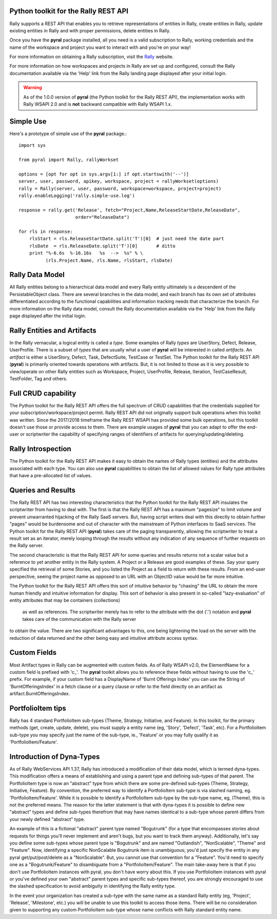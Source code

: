 

Python toolkit for the Rally REST API
=====================================

Rally supports a REST API that enables you to retrieve representations of 
entities in Rally, create entities in Rally, update existing entities in Rally and
with proper permissions, delete entities in Rally.

Once you have the **pyral** package installed, all you need is a valid subscription 
to Rally, working credentials and the name of
the workspace and project you want to interact with and you're on your way!

For more information on obtaining a Rally subscription, visit the Rally_ website.

For more information on how workspaces and projects in Rally are set up and configured, consult 
the Rally documentation available via the 'Help' link from the Rally landing page 
displayed after your initial login.

.. warning::

   As of the 1.0.0 version of **pyral** (the Python toolkit for the Rally REST API),
   the implementation works with Rally WSAPI 2.0 and is **not** backward compatible 
   with Rally WSAPI 1.x.

.. _Rally: http://www.rallydev.com

Simple Use
==========

Here's a prototype of simple use of the **pyral** package.::

    import sys

    from pyral import Rally, rallyWorkset

    options = [opt for opt in sys.argv[1:] if opt.startswith('--')]
    server, user, password, apikey, workspace, project = rallyWorkset(options)
    rally = Rally(server, user, password, workspace=workspace, project=project)
    rally.enableLogging('rally.simple-use.log')

    response = rally.get('Release', fetch="Project,Name,ReleaseStartDate,ReleaseDate",
                         order="ReleaseDate")

    for rls in response:
        rlsStart = rls.ReleaseStartDate.split('T')[0]  # just need the date part
        rlsDate  = rls.ReleaseDate.split('T')[0]       # ditto
        print "%-6.6s  %-16.16s   %s  -->  %s" % \
              (rls.Project.Name, rls.Name, rlsStart, rlsDate)


Rally Data Model
================

All Rally entities belong to a hierarchical data model and every Rally entity ultimately
is a descendent of the PersistableObject class.  There are several branches in the data
model, and each branch has its own set of attributes differentiated according to the 
functional capabilities and information tracking needs that characterize the branch.
For more information on the Rally data model, consult the Rally documentation available 
via the 'Help' link from the Rally page displayed after the initial login.


Rally Entities and Artifacts
============================

In the Rally vernacular, a logical entity is  called a *type*.  Some examples of Rally
*types* are UserStory, Defect, Release, UserProfile.  There is a subset of 
*types* that are usually what a user of **pyral** will be interested in called *artifacts*.
An *artifact* is either a UserStory, Defect, Task, DefectSuite, TestCase or TestSet.
The Python toolkit for the Rally REST API (**pyral**) is primarily oriented towards operations with artifacts.
But, it is not limited to those as it is very possible to view/operate on other Rally 
entities such as Workspace, Project, UserProfile, Release, Iteration, TestCaseResult, 
TestFolder, Tag and others.

Full CRUD capability
====================

The Python toolkit for the Rally REST API offers the full spectrum of CRUD capabilities that the 
credentials supplied for your subscription/workspace/project permit.  Rally
REST API did not originally support bulk operations when this toolkit was written.
Since the 2017/2018 timeframe the Rally REST WSAPI has provided some bulk operations, but this
toolkit doesn't use those or provide access to them.
There are example usages of **pyral** that you can adapt to offer the end-user or scriptwriter the
capability of specifying ranges of identifiers of artifacts for querying/updating/deleting.

Rally Introspection
===================

The Python toolkit for the Rally REST API makes it easy to obtain the names of Rally types (entities)
and the attributes associated with each type.  You can also use **pyral** capabilities
to obtain the list of allowed values for Rally type attributes that have a pre-allocated
list of values.

Queries and Results
===================

The Rally REST API has two interesting characteristics that the Python toolkit for the Rally REST API 
insulates the scriptwriter from having to deal with.  The first is that the Rally REST API
has a maximum "pagesize" to limit volume and prevent unwarranted hijacking of the
Rally SaaS servers.  But, having script writers deal with this directly to obtain further 
"pages" would be burdensome and out of character with the mainstream of Python interfaces
to SaaS services.  The Python toolkit for the Rally REST API (**pyral**) takes care 
of the paging transparently, allowing the scriptwriter to treat a result set as an iterator, 
merely looping through the results without any indication of any sequence of further 
requests on the Rally server.

The second characteristic is that the Rally REST API for some queries and results returns
not a scalar value but a reference to yet another entity in the Rally system.  A Project or
a Release are good examples of these.  Say your query specified the retrieval of some Stories,
and you listed the Project as a field to return with these results.  From an end-user perspective,
seeing the project name as opposed to an URL with an ObjectID value would be far more intuitive.

The Python toolkit for the Rally REST API offers this sort of intuitive behavior by "chasing" the URL 
to obtain the more human friendly and intuitive information for display.  This sort of behavior is 
also present in so-called "lazy-evaluation" of entity attributes that may be containers (collections)
 as well as references.  The scriptwriter merely has to refer to the attribute with the
 dot ('.') notation and **pyral** takes care of the communication with the Rally server
to obtain the value.  There are two significant advantages to this, one being lightening 
the load on the server with the reduction of data returned and the other being easy and 
intuitive attribute access syntax.

Custom Fields
=============

Most Artifact types in Rally can be augmented with custom fields.  As of Rally WSAPI v2.0, the 
ElementName for a custom field is prefixed with 'c_'.  The **pyral** toolkit allows you to
reference these fields without having to use the 'c_' prefix.  For example, if your custom field
has a DisplayName of 'Burnt Offerings Index' you can use the String of 'BurntOfferingsIndex' in
a fetch clause or a query clause or refer to the field directly on an artifact 
as artifact.BurntOfferingsIndex.


PortfolioItem tips
==================
Rally has 4 standard PortfolioItem sub-types (Theme, Strategy, Initiative, and Feature).
In this toolkit, for the primary methods (get, create, update, delete), you must supply a
entity name (eg, 'Story', 'Defect', 'Task', etc). For a PortfolioItem sub-type you may
specify just the name of the sub-type, ie., 'Feature' or you may fully qualify it as
'PortfolioItem/Feature'.

Introduction of Dyna-Types
==========================

As of Rally WebServices API 1.37, Rally has introduced a modification of their data model, which
is termed dyna-types.  This modification offers a means of establishing and using a parent type
and defining sub-types of that parent.  The PortfolioItem type is now an "abstract" type from which
there are some pre-defined sub-types (Theme, Strategy, Initiative, Feature).  
By convention, the preferred way to identify a PortfolioItem sub-type is via slashed 
naming, eg. 'PortfolioItem/Feature'.  While it is possible
to identify a PortfolioItem sub-type by the sub-type name, eg, (Theme), this is not the preferred
means.  The reason for the latter statement is that with dyna-types it is possible to define new
"abstract" types and define sub-types therefrom that may have names identical to a sub-type whose
parent differs from your newly defined "abstract" type.

An example of this is a fictional "abstract" parent type named "Bogutrunk" (for a type that 
encompasses stories about requests for things you'll never implement and aren't bugs, but you want
to track them anyway).  Additionally, let's say you define some sub-types whose parent type is
"Bogutrunk" and are named "Outlandish", "NonScalable", "Theme" and "Feature".  Now, identifying a specific
NonScalable Bogutrunk item is unambiguous; you'd just specify the entity in any pyral get/put/post/delete 
as a "NonScalable".  But, you cannot use that convention for a "Feature".  You'd need to specify
one as a "Bogutrunk/Feature" to disambiguate from a "PortfolioItem/Feature".  The main take-away
here is that if you don't use PortfolioItem instances with pyral, you don't have worry about this.
If you use PortfolioItem instances with pyral or you've defined your own "abstract" 
parent types and specific sub-types thereof, you are strongly encouraged to use the slashed specification 
to avoid ambiguity in identifying the Rally entity type.

In the event your organization has created a sub-type with the same name as a standard Rally entity
(eg, 'Project', 'Release', 'Milestone', etc.) you will be unable to use this toolkit to access those items.
There will be no consideration given to supporting any custom PortfolioItem sub-type whose name conflicts with
Rally standard entity name.
  
